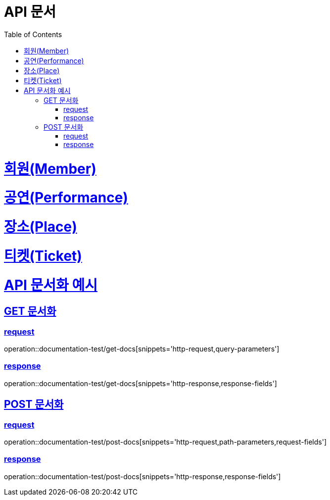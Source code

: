 = API 문서
:doctype: book
:source-highlighter: highlightjs
:toc: left
:toclevels: 2
:sectlinks:

= 회원(Member)

= 공연(Performance)

= 장소(Place)

= 티켓(Ticket)

= API 문서화 예시

== GET 문서화

=== request

operation::documentation-test/get-docs[snippets='http-request,query-parameters']

=== response

operation::documentation-test/get-docs[snippets='http-response,response-fields']

== POST 문서화

=== request

operation::documentation-test/post-docs[snippets='http-request,path-parameters,request-fields']

=== response

operation::documentation-test/post-docs[snippets='http-response,response-fields']
